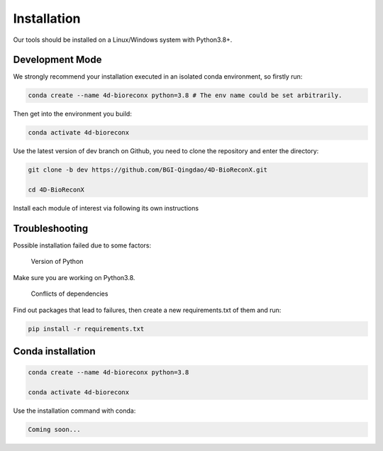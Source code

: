 Installation
============

Our tools should be installed on a Linux/Windows system with Python3.8+.

Development Mode
--------------------

We strongly recommend your installation executed in an isolated conda environment, so firstly run:

.. code-block:: 

    conda create --name 4d-bioreconx python=3.8 # The env name could be set arbitrarily.

Then get into the environment you build:

.. code-block:: 

    conda activate 4d-bioreconx

Use the latest version of dev branch on Github, you need to clone the repository and enter the directory: 

.. code-block:: 

    git clone -b dev https://github.com/BGI-Qingdao/4D-BioReconX.git

    cd 4D-BioReconX

Install each module of interest via following its own instructions


Troubleshooting 
----------------

Possible installation failed due to some factors:

    Version of Python

Make sure you are working on Python3.8.

    Conflicts of dependencies

Find out packages that lead to failures, then create a new requirements.txt of them and run:

.. code-block:: 

    pip install -r requirements.txt

Conda installation
---------

.. code-block:: 

    conda create --name 4d-bioreconx python=3.8 

    conda activate 4d-bioreconx

Use the installation command with conda:

.. code-block:: 

    Coming soon...
